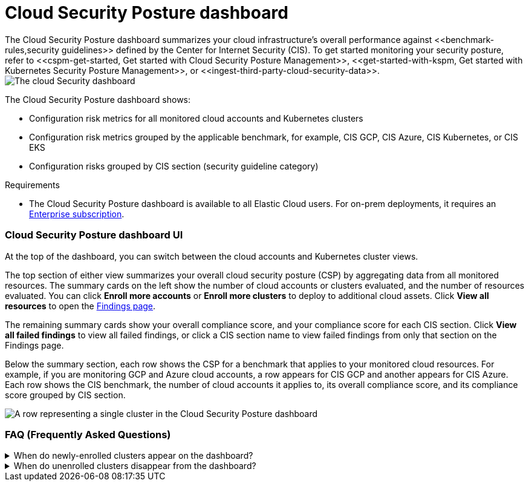 [[cloud-posture-dashboard]]
// Note: This page is intentionally duplicated by docs/cloud-native-security/cloud-nat-sec-posture.asciidoc. When you update this page, update that page to match. And careful with the anchor links because they should not match.

= Cloud Security Posture dashboard
The Cloud Security Posture dashboard summarizes your cloud infrastructure's overall performance against <<benchmark-rules,security guidelines>> defined by the Center for Internet Security (CIS). To get started monitoring your security posture, refer to <<cspm-get-started, Get started with Cloud Security Posture Management>>, <<get-started-with-kspm, Get started with Kubernetes Security Posture Management>>, or <<ingest-third-party-cloud-security-data>>. 

[role="screenshot"]
image::images/cloud-sec-dashboard.png[The cloud Security dashboard]

The Cloud Security Posture dashboard shows:

* Configuration risk metrics for all monitored cloud accounts and Kubernetes clusters
* Configuration risk metrics grouped by the applicable benchmark, for example, CIS GCP, CIS Azure, CIS Kubernetes, or CIS EKS
* Configuration risks grouped by CIS section (security guideline category)

.Requirements
[sidebar]
--
* The Cloud Security Posture dashboard is available to all Elastic Cloud users. For on-prem deployments, it requires an https://www.elastic.co/pricing[Enterprise subscription].
--

[discrete]
[[cloud-posture-dashboard-UI]]
=== Cloud Security Posture dashboard UI

At the top of the dashboard, you can switch between the cloud accounts and Kubernetes cluster views.

The top section of either view summarizes your overall cloud security posture (CSP) by aggregating data from all monitored resources. The summary cards on the left show the number of cloud accounts or clusters evaluated, and the number of resources evaluated. You can click *Enroll more accounts* or *Enroll more clusters* to deploy to additional cloud assets. Click *View all resources* to open the <<findings-page, Findings page>>. 

The remaining summary cards show your overall compliance score, and your compliance score for each CIS section. Click *View all failed findings* to view all failed findings, or click a CIS section name to view failed findings from only that section on the Findings page.

Below the summary section, each row shows the CSP for a benchmark that applies to your monitored cloud resources. For example, if you are monitoring GCP and Azure cloud accounts, a row appears for CIS GCP and another appears for CIS Azure. Each row shows the CIS benchmark, the number of cloud accounts it applies to, its overall compliance score, and its compliance score grouped by CIS section. 

[role="screenshot"]
image::images/cloud-sec-dashboard-individual-row.png[A row representing a single cluster in the Cloud Security Posture dashboard]

[discrete]
[[cloud-posture-dashboard-faq]]
=== FAQ (Frequently Asked Questions)

.When do newly-enrolled clusters appear on the dashboard?
[%collapsible]
====
It can take up to 10 minutes for deployment, resource fetching, evaluation, and data processing before a newly-enrolled cluster appears on the dashboard.
====

.When do unenrolled clusters disappear from the dashboard?
[%collapsible]
====
A cluster will disappear as soon as the KSPM integration fetches data while that cluster is not enrolled. The fetch process repeats every four hours, which means a newly unenrolled cluster can take a maximum of four hours to disappear from the dashboard.
====
